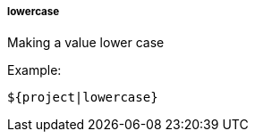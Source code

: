 [[templating-filter-lowercase]]
===== lowercase

Making a value lower case

Example:

[source]
----
${project|lowercase}
----
